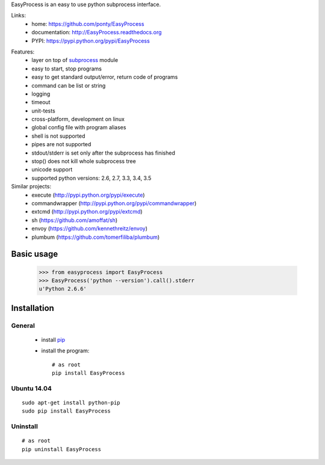 EasyProcess is an easy to use python subprocess interface.

Links:
 * home: https://github.com/ponty/EasyProcess
 * documentation: http://EasyProcess.readthedocs.org
 * PYPI: https://pypi.python.org/pypi/EasyProcess

|Travis| |Coveralls| |Latest Version| |Supported Python versions| |License| |Downloads| |Code Health|

Features:
 - layer on top of subprocess_ module
 - easy to start, stop programs
 - easy to get standard output/error, return code of programs
 - command can be list or string
 - logging
 - timeout
 - unit-tests
 - cross-platform, development on linux
 - global config file with program aliases 
 - shell is not supported
 - pipes are not supported
 - stdout/stderr is set only after the subprocess has finished
 - stop() does not kill whole subprocess tree 
 - unicode support
 - supported python versions: 2.6, 2.7, 3.3, 3.4, 3.5
 
Similar projects:
 * execute (http://pypi.python.org/pypi/execute)
 * commandwrapper (http://pypi.python.org/pypi/commandwrapper)
 * extcmd (http://pypi.python.org/pypi/extcmd)
 * sh (https://github.com/amoffat/sh)
 * envoy (https://github.com/kennethreitz/envoy)
 * plumbum (https://github.com/tomerfiliba/plumbum)
 
Basic usage
===========

    >>> from easyprocess import EasyProcess
    >>> EasyProcess('python --version').call().stderr
    u'Python 2.6.6'

Installation
============

General
-------

 * install pip_
 * install the program::

    # as root
    pip install EasyProcess

Ubuntu 14.04
------------
::

    sudo apt-get install python-pip
    sudo pip install EasyProcess

Uninstall
---------
::

    # as root
    pip uninstall EasyProcess


.. _pip: http://pip.openplans.org/
.. _subprocess: http://docs.python.org/library/subprocess.html

.. |Travis| image:: http://img.shields.io/travis/ponty/EasyProcess.svg
   :target: https://travis-ci.org/ponty/EasyProcess/
.. |Coveralls| image:: http://img.shields.io/coveralls/ponty/EasyProcess/master.svg
   :target: https://coveralls.io/r/ponty/EasyProcess/
.. |Latest Version| image:: https://img.shields.io/pypi/v/EasyProcess.svg
   :target: https://pypi.python.org/pypi/EasyProcess/
.. |Supported Python versions| image:: https://img.shields.io/pypi/pyversions/EasyProcess.svg
   :target: https://pypi.python.org/pypi/EasyProcess/
.. |License| image:: https://img.shields.io/pypi/l/EasyProcess.svg
   :target: https://pypi.python.org/pypi/EasyProcess/
.. |Downloads| image:: https://img.shields.io/pypi/dm/EasyProcess.svg
   :target: https://pypi.python.org/pypi/EasyProcess/
.. |Code Health| image:: https://landscape.io/github/ponty/EasyProcess/master/landscape.svg?style=flat
   :target: https://landscape.io/github/ponty/EasyProcess/master
.. |Documentation| image:: https://readthedocs.org/projects/pyscreenshot/badge/?version=latest
   :target: http://easyprocess.readthedocs.org




     

   
